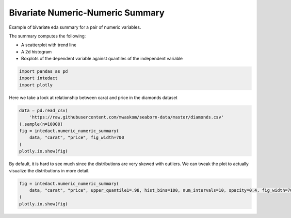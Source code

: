 
.. DO NOT EDIT.
.. THIS FILE WAS AUTOMATICALLY GENERATED BY SPHINX-GALLERY.
.. TO MAKE CHANGES, EDIT THE SOURCE PYTHON FILE:
.. "auto_examples/bivariate_summaries/plot_bivariate_numeric_numeric_summary.py"
.. LINE NUMBERS ARE GIVEN BELOW.

.. only:: html

    .. note::
        :class: sphx-glr-download-link-note

        Click :ref:`here <sphx_glr_download_auto_examples_bivariate_summaries_plot_bivariate_numeric_numeric_summary.py>`
        to download the full example code

.. rst-class:: sphx-glr-example-title

.. _sphx_glr_auto_examples_bivariate_summaries_plot_bivariate_numeric_numeric_summary.py:


Bivariate Numeric-Numeric Summary
=======

Example of bivariate eda summary for a pair of numeric variables.

The summary computes the following:

- A scatterplot with trend line
- A 2d histogram
- Boxplots of the dependent variable against quantiles of the independent variable

.. GENERATED FROM PYTHON SOURCE LINES 13-17

.. code-block:: default

    import pandas as pd
    import intedact
    import plotly








.. GENERATED FROM PYTHON SOURCE LINES 18-20

Here we take a look at relationship between carat and price in the diamonds dataset


.. GENERATED FROM PYTHON SOURCE LINES 20-29

.. code-block:: default


    data = pd.read_csv(
        'https://raw.githubusercontent.com/mwaskom/seaborn-data/master/diamonds.csv'
    ).sample(n=10000)
    fig = intedact.numeric_numeric_summary(
        data, "carat", "price", fig_width=700
    )
    plotly.io.show(fig)




.. raw:: html
    :file: images/sphx_glr_plot_bivariate_numeric_numeric_summary_001.html





.. GENERATED FROM PYTHON SOURCE LINES 30-33

By default, it is hard to see much since the distributions are very skewed with outliers. We can tweak
the plot to actually visualize the distributions in more detail.


.. GENERATED FROM PYTHON SOURCE LINES 33-38

.. code-block:: default


    fig = intedact.numeric_numeric_summary(
        data, "carat", "price", upper_quantile1=.98, hist_bins=100, num_intervals=10, opacity=0.4, fig_width=700
    )
    plotly.io.show(fig)



.. raw:: html
    :file: images/sphx_glr_plot_bivariate_numeric_numeric_summary_002.html






.. rst-class:: sphx-glr-timing

   **Total running time of the script:** ( 0 minutes  8.704 seconds)


.. _sphx_glr_download_auto_examples_bivariate_summaries_plot_bivariate_numeric_numeric_summary.py:


.. only :: html

 .. container:: sphx-glr-footer
    :class: sphx-glr-footer-example



  .. container:: sphx-glr-download sphx-glr-download-python

     :download:`Download Python source code: plot_bivariate_numeric_numeric_summary.py <plot_bivariate_numeric_numeric_summary.py>`



  .. container:: sphx-glr-download sphx-glr-download-jupyter

     :download:`Download Jupyter notebook: plot_bivariate_numeric_numeric_summary.ipynb <plot_bivariate_numeric_numeric_summary.ipynb>`


.. only:: html

 .. rst-class:: sphx-glr-signature

    `Gallery generated by Sphinx-Gallery <https://sphinx-gallery.github.io>`_
